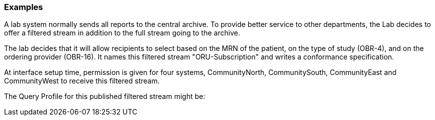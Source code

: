 === Examples
[v291_section="5.7.3"]

A lab system normally sends all reports to the central archive. To provide better service to other departments, the Lab decides to offer a filtered stream in addition to the full stream going to the archive.

The lab decides that it will allow recipients to select based on the MRN of the patient, on the type of study (OBR-4), and on the ordering provider (OBR-16). It names this filtered stream "ORU-Subscription" and writes a conformance specification.

At interface setup time, permission is given for four systems, CommunityNorth, CommunitySouth, CommunityEast and CommunityWest to receive this filtered stream.

The Query Profile for this published filtered stream might be:

